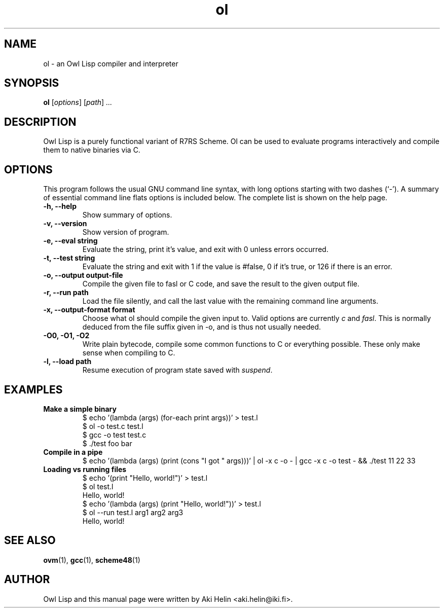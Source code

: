 .TH ol 1 "Jan 12, 2021"
.SH NAME
ol \- an Owl Lisp compiler and interpreter
.SH SYNOPSIS
.B ol
.RI [ options ] " " [ path ] " ..."
.SH DESCRIPTION
Owl Lisp is a purely functional variant of R7RS Scheme. Ol
can be used to evaluate programs interactively and compile them to native
binaries via C.
.PP
.SH OPTIONS
This program follows the usual GNU command line syntax, with long
options starting with two dashes (`-').
A summary of essential command line flats options is included below.
The complete list is shown on the help page.
.TP
.B \-h, \-\-help
Show summary of options.
.TP
.B \-v, \-\-version
Show version of program.
.TP
.B \-e, \-\-eval string
Evaluate the string, print it's value, and exit with 0 unless errors occurred.
.TP
.B \-t, \-\-test string
Evaluate the string and exit with 1 if the value is #false, 0 if it's true, or 126 if there is an error.
.TP
.B \-o, \-\-output output-file
Compile the given file to fasl or C code, and save the result to the given output file.
.TP
.B \-r, \-\-run path
Load the file silently, and call the last value with the remaining command line arguments.
.TP
.B \-x, \-\-output-format format
Choose what ol should compile the given input to. Valid options are currently \fIc\fR and \fIfasl\fR. This
is normally deduced from the file suffix given in -o, and is thus not usually needed.
.TP
.B -O0, -O1, -O2
Write plain bytecode, compile some common functions to C or everything possible. These only make sense when compiling to C.
.TP
.B \-l, \-\-load path
Resume execution of program state saved with \fIsuspend\fR.
.SH EXAMPLES
.TP
.B Make a simple binary
 $ echo '(lambda (args) (for-each print args))' > test.l
 $ ol -o test.c test.l
 $ gcc -o test test.c
 $ ./test foo bar
.TP
.B Compile in a pipe
$ echo '(lambda (args) (print (cons "I got " args)))' | ol -x c -o - | gcc -x c -o test - && ./test 11 22 33
.TP
.B Loading vs running files
 $ echo '(print "Hello, world!")' > test.l
 $ ol test.l
 Hello, world!
 $ echo '(lambda (args) (print "Hello, world!"))' > test.l
 $ ol --run test.l arg1 arg2 arg3
 Hello, world!
.SH SEE ALSO
.BR ovm (1),
.BR gcc (1),
.BR scheme48 (1)
.SH AUTHOR
Owl Lisp and this manual page were written by Aki Helin <aki.helin@iki.fi>.
